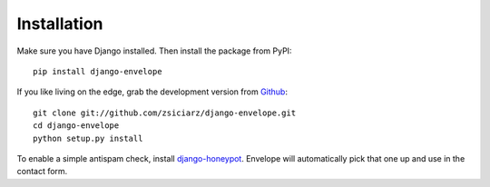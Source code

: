 ============
Installation
============

Make sure you have Django installed. Then install the package from PyPI::

    pip install django-envelope

If you like living on the edge, grab the development version from Github_::

    git clone git://github.com/zsiciarz/django-envelope.git
    cd django-envelope
    python setup.py install

To enable a simple antispam check, install `django-honeypot`_. Envelope will
automatically pick that one up and use in the contact form.

.. _Github: http://github.com/zsiciarz/django-envelope
.. _`django-honeypot`: https://github.com/sunlightlabs/django-honeypot/
